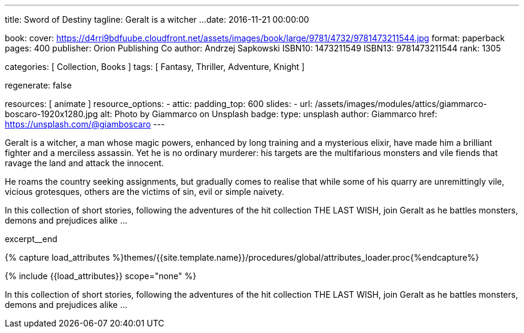 ---
title:                                  Sword of Destiny
tagline:                                Geralt is a witcher ...
date:                                   2016-11-21 00:00:00

book:
  cover:                                https://d4rri9bdfuube.cloudfront.net/assets/images/book/large/9781/4732/9781473211544.jpg
  format:                               paperback
  pages:                                400
  publisher:                            Orion Publishing Co
  author:                               Andrzej Sapkowski
  ISBN10:                               1473211549
  ISBN13:                               9781473211544
  rank:                                 1305

categories:                             [ Collection, Books ]
tags:                                   [ Fantasy, Thriller, Adventure, Knight ]

regenerate:                             false

resources:                              [ animate ]
resource_options:
  - attic:
      padding_top:                      600
      slides:
        - url:                          /assets/images/modules/attics/giammarco-boscaro-1920x1280.jpg
          alt:                          Photo by Giammarco on Unsplash
          badge:
            type:                       unsplash
            author:                     Giammarco
            href:                       https://unsplash.com/@giamboscaro
---

// Page Initializer
// =============================================================================
// Enable the Liquid Preprocessor
:page-liquid:

// Set (local) page attributes here
// -----------------------------------------------------------------------------
// :page--attr:                         <attr-value>

// Place an excerpt at the most top position
// -----------------------------------------------------------------------------
// image:{{page.book.cover}}[width=200, role="mr-4 float-left"]

Geralt is a witcher, a man whose magic powers, enhanced by long training
and a mysterious elixir, have made him a brilliant fighter and a merciless
assassin. Yet he is no ordinary murderer: his targets are the multifarious
monsters and vile fiends that ravage the land and attack the innocent.

He roams the country seeking assignments, but gradually comes to realise
that while some of his quarry are unremittingly vile, vicious grotesques,
others are the victims of sin, evil or simple naivety.

In this collection of short stories, following the adventures of the hit
collection THE LAST WISH, join Geralt as he battles monsters, demons and
prejudices alike ...

excerpt__end

//  Load Liquid procedures
// -----------------------------------------------------------------------------
{% capture load_attributes %}themes/{{site.template.name}}/procedures/global/attributes_loader.proc{%endcapture%}

// Load page attributes
// -----------------------------------------------------------------------------
{% include {{load_attributes}} scope="none" %}


// Page content
// ~~~~~~~~~~~~~~~~~~~~~~~~~~~~~~~~~~~~~~~~~~~~~~~~~~~~~~~~~~~~~~~~~~~~~~~~~~~~~

// Include sub-documents (if any)
// -----------------------------------------------------------------------------

[[readmore]]
In this collection of short stories, following the adventures of the hit
collection THE LAST WISH, join Geralt as he battles monsters, demons and
prejudices alike ...
